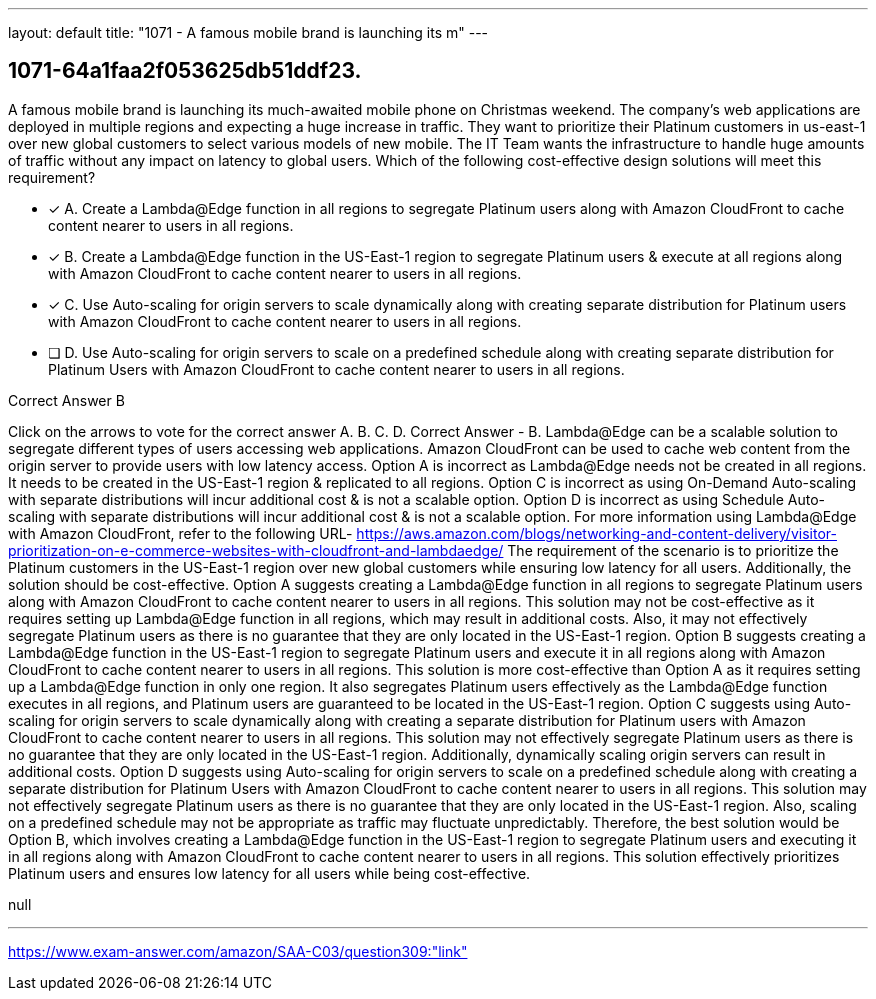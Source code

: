 ---
layout: default 
title: "1071 - A famous mobile brand is launching its m"
---


[.question]
== 1071-64a1faa2f053625db51ddf23.


****

[.query]
--
A famous mobile brand is launching its much-awaited mobile phone on Christmas weekend.
The company's web applications are deployed in multiple regions and expecting a huge increase in traffic.
They want to prioritize their Platinum customers in us-east-1 over new global customers to select various models of new mobile.
The IT Team wants the infrastructure to handle huge amounts of traffic without any impact on latency to global users.
Which of the following cost-effective design solutions will meet this requirement?


--

[.list]
--
* [*] A. Create a Lambda@Edge function in all regions to segregate Platinum users along with Amazon CloudFront to cache content nearer to users in all regions.
* [*] B. Create a Lambda@Edge function in the US-East-1 region to segregate Platinum users & execute at all regions along with Amazon CloudFront to cache content nearer to users in all regions.
* [*] C. Use Auto-scaling for origin servers to scale dynamically along with creating separate distribution for Platinum users with Amazon CloudFront to cache content nearer to users in all regions.
* [ ] D. Use Auto-scaling for origin servers to scale on a predefined schedule along with creating separate distribution for Platinum Users with Amazon CloudFront to cache content nearer to users in all regions.

--
****

[.answer]
Correct Answer  B

[.explanation]
--
Click on the arrows to vote for the correct answer
A.
B.
C.
D.
Correct Answer - B.
Lambda@Edge can be a scalable solution to segregate different types of users accessing web applications.
Amazon CloudFront can be used to cache web content from the origin server to provide users with low latency access.
Option A is incorrect as Lambda@Edge needs not be created in all regions.
It needs to be created in the US-East-1 region &amp; replicated to all regions.
Option C is incorrect as using On-Demand Auto-scaling with separate distributions will incur additional cost &amp; is not a scalable option.
Option D is incorrect as using Schedule Auto-scaling with separate distributions will incur additional cost &amp; is not a scalable option.
For more information using Lambda@Edge with Amazon CloudFront, refer to the following URL-
https://aws.amazon.com/blogs/networking-and-content-delivery/visitor-prioritization-on-e-commerce-websites-with-cloudfront-and-lambdaedge/
The requirement of the scenario is to prioritize the Platinum customers in the US-East-1 region over new global customers while ensuring low latency for all users. Additionally, the solution should be cost-effective.
Option A suggests creating a Lambda@Edge function in all regions to segregate Platinum users along with Amazon CloudFront to cache content nearer to users in all regions. This solution may not be cost-effective as it requires setting up Lambda@Edge function in all regions, which may result in additional costs. Also, it may not effectively segregate Platinum users as there is no guarantee that they are only located in the US-East-1 region.
Option B suggests creating a Lambda@Edge function in the US-East-1 region to segregate Platinum users and execute it in all regions along with Amazon CloudFront to cache content nearer to users in all regions. This solution is more cost-effective than Option A as it requires setting up a Lambda@Edge function in only one region. It also segregates Platinum users effectively as the Lambda@Edge function executes in all regions, and Platinum users are guaranteed to be located in the US-East-1 region.
Option C suggests using Auto-scaling for origin servers to scale dynamically along with creating a separate distribution for Platinum users with Amazon CloudFront to cache content nearer to users in all regions. This solution may not effectively segregate Platinum users as there is no guarantee that they are only located in the US-East-1 region. Additionally, dynamically scaling origin servers can result in additional costs.
Option D suggests using Auto-scaling for origin servers to scale on a predefined schedule along with creating a separate distribution for Platinum Users with Amazon CloudFront to cache content nearer to users in all regions. This solution may not effectively segregate Platinum users as there is no guarantee that they are only located in the US-East-1 region. Also, scaling on a predefined schedule may not be appropriate as traffic may fluctuate unpredictably.
Therefore, the best solution would be Option B, which involves creating a Lambda@Edge function in the US-East-1 region to segregate Platinum users and executing it in all regions along with Amazon CloudFront to cache content nearer to users in all regions. This solution effectively prioritizes Platinum users and ensures low latency for all users while being cost-effective.
--

[.ka]
null

'''



https://www.exam-answer.com/amazon/SAA-C03/question309:"link"


